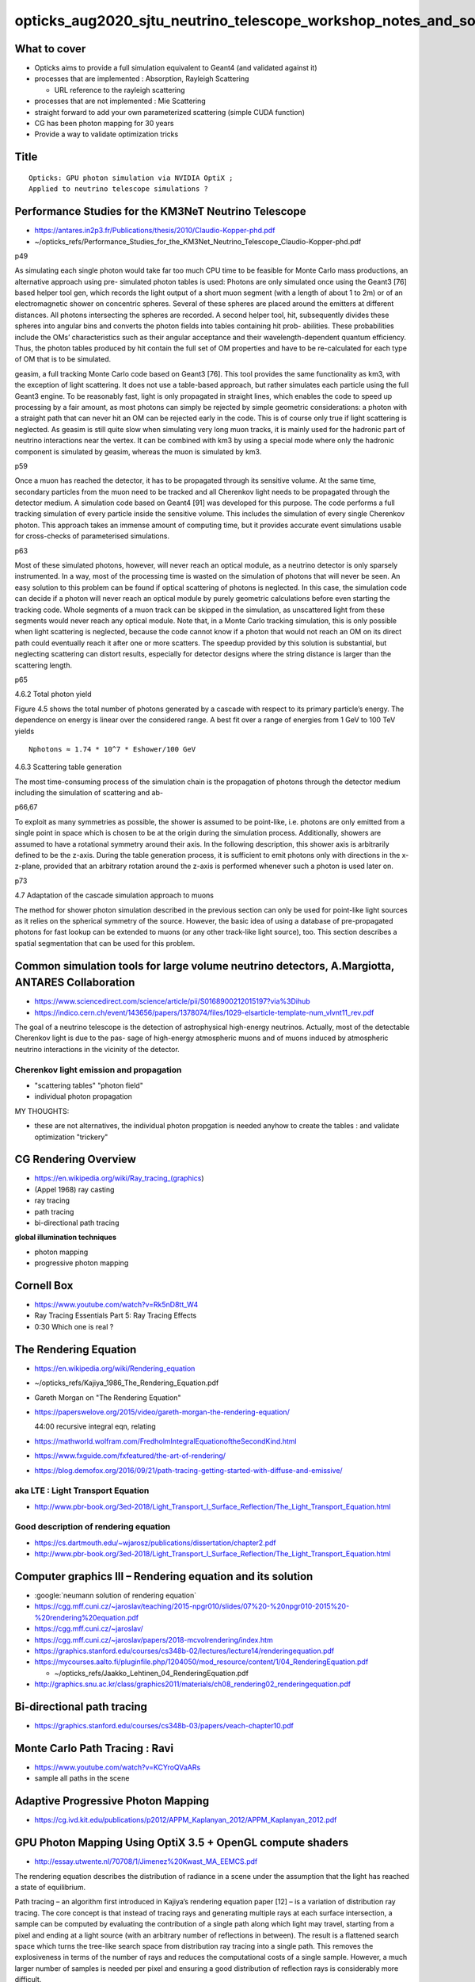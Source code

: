 opticks_aug2020_sjtu_neutrino_telescope_workshop_notes_and_sources
=====================================================================

What to cover
--------------

* Opticks aims to provide a full simulation equivalent to Geant4 (and validated against it)

* processes that are implemented : Absorption, Rayleigh Scattering

  * URL reference to the rayleigh scattering  

* processes that are not implemented : Mie Scattering 

* straight forward to add your own parameterized scattering (simple CUDA function)

* CG has been photon mapping for 30 years 

* Provide a way to validate optimization tricks 


Title
-------

::

   Opticks: GPU photon simulation via NVIDIA OptiX ;  
   Applied to neutrino telescope simulations ?  


Performance Studies for the KM3NeT Neutrino Telescope
--------------------------------------------------------

* https://antares.in2p3.fr/Publications/thesis/2010/Claudio-Kopper-phd.pdf
* ~/opticks_refs/Performance_Studies_for_the_KM3Net_Neutrino_Telescope_Claudio-Kopper-phd.pdf


p49

As simulating each single photon would take far too much CPU time to be
feasible for Monte Carlo mass productions, an alternative approach using pre-
simulated photon tables is used: Photons are only simulated once using the
Geant3 [76] based helper tool gen, which records the light output of a short
muon segment (with a length of about 1 to 2m) or of an electromagnetic shower
on concentric spheres. Several of these spheres are placed around the emitters
at different distances. All photons intersecting the spheres are recorded. A
second helper tool, hit, subsequently divides these spheres into angular bins
and converts the photon fields into tables containing hit prob- abilities.
These probabilities include the OMs’ characteristics such as their angular
acceptance and their wavelength-dependent quantum efficiency. Thus, the photon
tables produced by hit contain the full set of OM properties and have to be
re-calculated for each type of OM that is to be simulated.


geasim, a full tracking Monte Carlo code based on Geant3 [76]. This tool
provides the same functionality as km3, with the exception of light scattering.
It does not use a table-based approach, but rather simulates each particle
using the full Geant3 engine. To be reasonably fast, light is only propagated
in straight lines, which enables the code to speed up processing by a fair
amount, as most photons can simply be rejected by simple geometric
considerations: a photon with a straight path that can never hit an OM can be
rejected early in the code. This is of course only true if light scattering is
neglected. As geasim is still quite slow when simulating very long muon tracks,
it is mainly used for the hadronic part of neutrino interactions near the
vertex. It can be combined with km3 by using a special mode where only the
hadronic component is simulated by geasim, whereas the muon is simulated by
km3.


p59

Once a muon has reached the detector, it has to be propagated through its
sensitive volume. At the same time, secondary particles from the muon need to
be tracked and all Cherenkov light needs to be propagated through the detector
medium. A simulation code based on Geant4 [91] was developed for this purpose.
The code performs a full tracking simulation of every particle inside the
sensitive volume. This includes the simulation of every single Cherenkov
photon. This approach takes an immense amount of computing time, but it
provides accurate event simulations usable for cross-checks of parameterised
simulations.


p63

Most of these simulated photons, however, will never reach an optical module,
as a neutrino detector is only sparsely instrumented. In a way, most of the
processing time is wasted on the simulation of photons that will never be seen.
An easy solution to this problem can be found if optical scattering of photons
is neglected. In this case, the simulation code can decide if a photon will
never reach an optical module by purely geometric calculations before even
starting the tracking code. Whole segments of a muon track can be skipped in
the simulation, as unscattered light from these segments would never reach any
optical module. Note that, in a Monte Carlo tracking simulation, this is only
possible when light scattering is neglected, because the code cannot know if a
photon that would not reach an OM on its direct path could eventually reach it
after one or more scatters.  The speedup provided by this solution is
substantial, but neglecting scattering can distort results, especially for
detector designs where the string distance is larger than the scattering
length.

p65

4.6.2 Total photon yield 

Figure 4.5 shows the total number of photons generated
by a cascade with respect to its primary particle’s energy. The dependence on
energy is linear over the considered range. A best fit over a range of energies
from 1 GeV to 100 TeV yields 

::

    Nphotons ≈ 1.74 * 10^7 * Eshower/100 GeV


4.6.3 Scattering table generation 

The most time-consuming process of the
simulation chain is the propagation of photons through the detector medium
including the simulation of scattering and ab-


p66,67

To exploit as many symmetries as possible, the shower is assumed to be
point-like, i.e. photons are only emitted from a single point in space which is
chosen to be at the origin during the simulation process. Additionally, showers
are assumed to have a rotational symmetry around their axis. In the following
description, this shower axis is arbitrarily defined to be the z-axis. During
the table generation process, it is sufficient to emit photons only with
directions in the x-z-plane, provided that an arbitrary rotation around the
z-axis is performed whenever such a photon is used later on.


p73

4.7 Adaptation of the cascade simulation approach to muons 

The method for shower photon simulation described in the previous section can only be used for
point-like light sources as it relies on the spherical symmetry of the source.
However, the basic idea of using a database of pre-propagated photons for fast
lookup can be extended to muons (or any other track-like light source), too.
This section describes a spatial segmentation that can be used for this
problem.


Common simulation tools for large volume neutrino detectors, A.Margiotta, ANTARES Collaboration
--------------------------------------------------------------------------------------------------

* https://www.sciencedirect.com/science/article/pii/S0168900212015197?via%3Dihub

* https://indico.cern.ch/event/143656/papers/1378074/files/1029-elsarticle-template-num_vlvnt11_rev.pdf

The goal of a neutrino telescope is the detection of astrophysical high-energy
neutrinos. Actually, most of the detectable Cherenkov light is due to the pas-
sage of high-energy atmospheric muons and of muons induced by atmospheric
neutrino interactions in the vicinity of the detector.

Cherenkov light emission and propagation
~~~~~~~~~~~~~~~~~~~~~~~~~~~~~~~~~~~~~~~~~~

* "scattering tables" "photon field"
* individual photon propagation

MY THOUGHTS:

* these are not alternatives, the individual photon propgation is needed anyhow 
  to create the tables : and validate optimization "trickery"


CG Rendering Overview
-----------------------

* https://en.wikipedia.org/wiki/Ray_tracing_(graphics)

* (Appel 1968) ray casting 
* ray tracing 
* path tracing
* bi-directional path tracing 

**global illumination techniques**

* photon mapping 
* progressive photon mapping 

Cornell Box
-------------

* https://www.youtube.com/watch?v=Rk5nD8tt_W4
* Ray Tracing Essentials Part 5: Ray Tracing Effects

* 0:30 Which one is real ?

The Rendering Equation
-----------------------

* https://en.wikipedia.org/wiki/Rendering_equation
* ~/opticks_refs/Kajiya_1986_The_Rendering_Equation.pdf  


* Gareth Morgan on "The Rendering Equation"
* https://paperswelove.org/2015/video/gareth-morgan-the-rendering-equation/

  44:00 recursive integral eqn, relating    

* https://mathworld.wolfram.com/FredholmIntegralEquationoftheSecondKind.html

* https://www.fxguide.com/fxfeatured/the-art-of-rendering/

* https://blog.demofox.org/2016/09/21/path-tracing-getting-started-with-diffuse-and-emissive/


aka LTE : Light Transport Equation
~~~~~~~~~~~~~~~~~~~~~~~~~~~~~~~~~~~~~~~

* http://www.pbr-book.org/3ed-2018/Light_Transport_I_Surface_Reflection/The_Light_Transport_Equation.html


Good description of rendering equation
~~~~~~~~~~~~~~~~~~~~~~~~~~~~~~~~~~~~~~~~~

* https://cs.dartmouth.edu/~wjarosz/publications/dissertation/chapter2.pdf

* http://www.pbr-book.org/3ed-2018/Light_Transport_I_Surface_Reflection/The_Light_Transport_Equation.html





Computer graphics III – Rendering equation and its solution
---------------------------------------------------------------

* :google:`neumann solution of rendering equation`

* https://cgg.mff.cuni.cz/~jaroslav/teaching/2015-npgr010/slides/07%20-%20npgr010-2015%20-%20rendering%20equation.pdf
* https://cgg.mff.cuni.cz/~jaroslav/


* https://cgg.mff.cuni.cz/~jaroslav/papers/2018-mcvolrendering/index.htm


* https://graphics.stanford.edu/courses/cs348b-02/lectures/lecture14/renderingequation.pdf

* https://mycourses.aalto.fi/pluginfile.php/1204050/mod_resource/content/1/04_RenderingEquation.pdf

  * ~/opticks_refs/Jaakko_Lehtinen_04_RenderingEquation.pdf


* http://graphics.snu.ac.kr/class/graphics2011/materials/ch08_rendering02_renderingequation.pdf



Bi-directional path tracing
-----------------------------

* https://graphics.stanford.edu/courses/cs348b-03/papers/veach-chapter10.pdf


Monte Carlo Path Tracing : Ravi
----------------------------------

* https://www.youtube.com/watch?v=KCYroQVaARs

* sample all paths in the scene 


Adaptive Progressive Photon Mapping
-------------------------------------

* https://cg.ivd.kit.edu/publications/p2012/APPM_Kaplanyan_2012/APPM_Kaplanyan_2012.pdf

GPU Photon Mapping Using OptiX 3.5 + OpenGL compute shaders
-------------------------------------------------------------

* http://essay.utwente.nl/70708/1/Jimenez%20Kwast_MA_EEMCS.pdf

The rendering equation describes the distribution of radiance in a scene under
the assumption that the light has reached a state of equilibrium.

Path tracing – an algorithm first introduced in Kajiya’s rendering equation
paper [12] – is a variation of distribution ray tracing. The core concept is
that instead of tracing rays and generating multiple rays at each surface
intersection, a sample can be computed by evaluating the contribution of a
single path along which light may travel, starting from a pixel and ending at a
light source (with an arbitrary number of reflections in between). The result
is a flattened search space which turns the tree-like search space from
distribution ray tracing into a single path. This removes the explosiveness in
terms of the number of rays and reduces the computational costs of a single
sample. However, a much larger number of samples is needed per pixel and
ensuring a good distribution of reflection rays is considerably more difficult.



Tetrahedralization
--------------------

Light probe interpolation using tetrahedral tessellations
Robert Cupisz

* https://twvideo01.ubm-us.net/o1/vault/gdc2012/slides/Programming%20Track/Cupisz_Robert_Light_Probe_Interpolation.pdf

* 3D barycentric coordinates for tet 


Bounce Pics
-------------

* https://smerity.com/montelight-cpp/


Ray Tracing Roundup
---------------------

* http://www.realtimerendering.com/raytracing/roundup.html

* http://www.realtimerendering.com/raytracing.html


Overview
----------

* https://www.scratchapixel.com/lessons/3d-basic-rendering/ray-tracing-overview/light-transport-ray-tracing-whitted

* https://cs.dartmouth.edu/~wjarosz/publications/dissertation/chapter2.pdf


SIGGRAPH 2019: GPU Ray Tracing for Film and Design : Introduction
-----------------------------------------------------------------

* https://developer.nvidia.com/siggraph/2019/video/sig910


RAY TRACING and other RENDERING METHODS, Andrey Lebrov
--------------------------------------------------------

* https://www.youtube.com/watch?v=LAsnQoBUG4Q

* rasterization : project 3d model polygons onto 2d image plane (entirely "cheating")
* ray casting : cast rays from camera, texture lookup (flat look, no shadows)
* ray tracing : again cast from camera, then cast more shadow rays to point lights (hard shadows)  
* path tracing : again cast thru pixels, but cast more rays (noise is a problem, eg Octane) 

Ray Tracing Essentials Part 6: The Rendering Equation, Eric Haines

* https://www.youtube.com/watch?v=AODo_RjJoUA


Path Tracing
--------------

* https://morgan3d.github.io/advanced-ray-tracing-course/path-tracing-review.pdf


“Pure” path tracing doesn’t work for point lights. There’s zero probability
that a ray hits a point light, and if it did, the radiance would be infinite.
So, we have to put direct illumination, shadow rays, and biradiance back in to
make point lights (vs. area lights) work. Sorry. We only use path tracing for
indirect light. BUT: The direct illumimation code is a lot faster than hoping a
random ray will hit the light source, and you already wrote and debugged it
anyway.


Volumetric Path Tracing
-------------------------

* https://en.wikipedia.org/wiki/Volumetric_path_tracing

* http://luthuli.cs.uiuc.edu/~daf/courses/Rendering/Papers/lafortune96rendering.pdf

Rendering Participating Media with Bidirectional Path Tracing
Eric P. Lafortune and Yves D. Willems
Paper presented at the 7th Eurographics Workshop on Rendering


Monte Carlo Ray Tracing from Scratch
-------------------------------------

* https://eriksvjansson.net/papers/mcrt.pdf
* ~/opticks_refs/Monte_Carlo_Raytracing_from_Scratch.pdf  


Path Tracing In Production
----------------------------

* https://jo.dreggn.org/path-tracing-in-production/2019/johannes_hanika.pdf
* https://jo.dreggn.org/path-tracing-in-production/2019/
* http://www.realtimerendering.com/raytracing/siggraph2019/Path_Tracing_in_Production_part_1.pdf

* ~/opticks_refs/Path_Tracing_in_Production_ptp-part1.pdf 


Monte Carlo methods for volumetric light transport simulation
In Computer Graphics Forum (Proceedings of Eurographics - State of the Art Reports), 2018

* https://cs.dartmouth.edu/~wjarosz/publications/novak18monte.html
* ~/opticks_refs/Monte_Carlo_Methods_for_Volumetric_Light_Transport_Simulation_novak18monte.pdf


References to teach CG / ray-tracing
----------------------------------------



* http://www.realtimerendering.com/raytracinggems/

collection of articles focused on ray tracing techniques for serious
practitioners. Like other "gems" books, it focuses on subjects commonly
considered too advanced for introductory texts, yet rarely addressed by
research papers.

* http://www.realtimerendering.com/raytracinggems/unofficial_RayTracingGems_v1.7.pdf

* ~/opticks_refs/unofficial_RayTracingGems_v1.7.pdf


Ray Tracing In One Weekend Book Series
----------------------------------------

* https://raytracing.github.io

* https://raytracing.github.io/books/RayTracingInOneWeekend.html#wherenext?

  Peter Shirley

* https://developer.nvidia.com/blog/accelerated-ray-tracing-cuda/

  Accelerated Ray Tracing in One Weekend in CUDA



A Framework for Transient Rendering
--------------------------------------

* http://giga.cps.unizar.es/~ajarabo/pubs/transientSIGA14/downloads/Jarabo_siga14.pdf

Time Sampling in Participating Media


Photon Simulations with Houdini. September 11, 2019
-------------------------------------------------------

* https://sergeneren.com/2019/09/11/photon-simulations/

Sources
---------


* http://graphics.stanford.edu/courses/Appel.pdf

* ~/opticks_refs/SIG19_OptiX_7_Main_Talk.pdf  

  NVIDIA Talk 112 pages 
  RTX ACCELERATED RAY TRACING WITH OPTIX

* p79 : samples per pixel comparison, 5/50/500/5000

* Disney's Practical Guide to Path Tracing
* https://www.youtube.com/watch?v=frLwRLS_ZR0



GEANT4 simulation of optical modules in neutrino telescopes
Christophe M.F. Hugon(INFN, Genoa)
Aug 16, 2015

* https://inspirehep.net/literature/1483400

* ~/opticks_refs/geant4_simulation_of_neutrino_telescopes_PoSICRC20151106.pdf



Invite
--------


::

    Dear Simon,

    This is Donglian Xu. I am an associate professor of physics at Shanghai Jiao
    Tong University, and a fellow at the Tsung-Dao Lee Institute. My primary
    research area is neutrino astronomy, and I am a member of the JUNO, IceCube and
    LHAASO collaborations. I learnt that you are also a collaborator of JUNO,
    really hope to meet you in person in our next collaboration meeting :)

    As Tao (in cc) probably mentioned to you, we are organizing a simulation
    workshop aiming to optimize the design of the next-generation neutrino
    telescopes. Those are giant detectors encompassing O(10) km^3 transparent
    interaction medium such as ice or water. We need to simulate the passage of
    energetic (TeV-PeV) charged particles (induced by high-energy neutrinos)
    through ice/water and collect the Cherenkov photons emitted. The fundamental
    photon sensors are digital optical modules (DOMs) with PMTs housed in
    transparent and pressure-resistant glass vessels. They form a very sparse
    sensor array with typical horizontal spacing ~ 100m, and vertical spacing ~
    20m. One of the main challenges is to trace every Cherenkov photon emitted
    through the medium till they are absorbed or hit a DOM. As one can imagine, it
    is extremely time consuming to trace every single photon in such a huge
    detector volume!

    Our PhD student Fan Hu (in cc) is driving this simulation effort currently, and
    he found out about your great work on ray-tracing with Opticks for JUNO. We
    were wondering if we can make use of your nice techniques of ray-tracing in
    neutrino telescopes. Therefore, we are cordially inviting you to give a 1-hour
    lecture on Opticks in our upcoming simulation workshop. 

    More info about the scope of the workshop can be found on the indico page (access code: tdli2020): 

    https://indico-tdli.sjtu.edu.cn/event/238/overview

    Tao told us you are in UK now, so we've tentatively scheduled your talk to be
    on ~16:00 of 8.13 Beijing time (9:00am London time). Please let us know if you
    can accept our invitation to speak via ZOOM. If the answer is positive, we will
    be more than happy to reallocate any time slot that works best for you.

    Looking forward to hearing back from you soon, and do take good care! 

    With best regards,

    Donglian 


Dear Donglian, 

I accept your invitation. 

My provisional title:

   Opticks: GPU photon simulation via NVIDIA OptiX ;  
   Applied to neutrino telescope simulations ?  

Your tentative schedule for next Thursday 13th is OK for me.
My network connection is often poor, so it would be better 
for my slides to be shared from your end.  

Simon



::

    Hi Tao, 

    > Fan Hu, a PhD student from PKU, is working with Donglian Xu from SJTU on the
    > simulation of neutrino telescope in the deep sea. He is interested in your work
    > and hope to invite you to give an online seminar.  Do you have time? If you
    > have time, I will tell them.  BTW: the LHAASO experiment is also interested in
    > your Opticks. Maybe we could arrange another seminar at IHEP.  Tao

    I think a small “workshop” type meeting bringing together the people who are actually 
    working on simulation from KM3Net, LHAASO etc.. would be more productive than just 
    giving my seminar again to a general audience.
    For better communication everyone attending should give a short presentation 
    on how they currently simulate and how they would like to use Opticks 
    or similar to accelerate it.

    Optical simulation for deep underwater neutrino telescopes 
    like KM3Net or Baikal GVD inevitably needs to take an indirect approach
    due to the extreme numbers of photons being impossible to store.
    Instead of storing photons I guess it will be necessary 
    to develop a way to progressively accumulate into data structures 
    such as progressive photon maps (eg kd-tree based)
    or light fields at chosen positions relative to the cosmics 
    and the strings of PMTs.

    The Opticks approach could be adapted to accumulating into such 
    data structures. Basically instead of collecting 
    photon parameter "samples" binned probability distributions 
    are collected.

    Designing the light field/photon map data structure and 
    a way to accumulate into it and demonstrating that it can answer the 
    physics questions that need to be answered are the major requirements.

    I would start by searching for recent developments from
    the graphics community in such data structures. 

    For an introduction to global illumination and photon mapping 
    For background I recommend a classic book :

       "Realistic Image Synthesis Using Photon Mapping"
       Henrik Wann Jensen
       http://graphics.stanford.edu/~henrik/papers/book/

    However the static photon map (using a kd-tree) described 
    is probably not the thing to do. 
    Instead investigate "progressive photon mapping"
    techniques from the graphics community.  
    Computer vision research has developed light field structures 
    that might also be worth investigating.

    One paper that describes progressive photon mapping:
       https://www.sciencedirect.com/science/article/pii/S0038092X15000559

    The thesis of Eric Veach 
       Robust Monte Carlo Methods for Light Transport Simulation 
       http://graphics.stanford.edu/papers/veach_thesis/

    is a good starting point for getting familiar with 
    graphics community developments in light transport and getting
    used to their terminology, eg "bi-directional path tracing"
    and "global illumination".

    Simon




:google:`GPU photon mapping with OptiX`
------------------------------------------

Progressive Photon Mapping on GPUs
Stian Aaraas Pedersen

* ~/opticks_refs/Progressive_Photon_Mapping_on_GPUs_Stian_Pedersen_52105235.pdf
 


Progressive Photon Mapping: A Probabilistic Approach
Claude Knaus and Matthias Zwicker University of Bern, Switzerland

* https://www.cs.umd.edu/~zwicker/publications/PPMProbabilistic-TOG11.pdf
* ~/opticks_refs/Progressive_Photon_Mapping_a_Probabalistic_Approach_PPMProbabilistic-TOG11.pdf



* https://github.com/immiao/PhotonMapping
* https://web.cs.wpi.edu/~emmanuel/courses/cs563/write_ups/zackw/photon_mapping/PhotonMapping.html



Principles of Light Field Imaging: Briefly revisiting 25 years of research
----------------------------------------------------------------------------

* https://en.wikipedia.org/wiki/Light_field
* https://hal.inria.fr/hal-01377379/file/main.pdf

* Plenoptic Function



Volumetric Photon Mapping
---------------------------

* https://github.com/jacklv123/Volumetric-photon-mapping/blob/master/main.cpp


The Beam Radiance Estimate for Volumetric Photon Mapping
----------------------------------------------------------

* https://cs.dartmouth.edu/~wjarosz/publications/jarosz08beam-tech.pdf


Rendering Course
------------------------------------------------------------------------------

* https://www.cg.tuwien.ac.at/courses/Rendering/VU.SS2020.html

This course will teach you how to write a physically correct and unbiased
renderer. You will learn how to accelerate ray-triangle intersection using
acceleration structures, the math and physics behind rendering, how to compute
high-dimensional integrals using Monte Carlo methods, and how to apply all that
to implement the recursive path-tracing algorithm. 

We will also introduce other important rendering algorithms like bidirectional
path tracing, Metropolis light transport, photon mapping and others.
Furthermore we will talk about material models, participating media,
HDR/tonemapping and some state-of-the-art papers in the rendering domain. 

At the end of the course students should be familiar with common techniques in
rendering and find their way around the current state-of-the-art of the field.
Furthermore the exercises should deepen the attendees' understanding of the
basic principles of light transport and enable them to write a rendering
program themselves.


Path Tracing : with nice focus on code "Implementing the rendering equation"
~~~~~~~~~~~~~~~~~~~~~~~~~~~~~~~~~~~~~~~~~~~~~~~~~~~~~~~~~~~~~~~~~~~~~~~~~~~~~~~

* https://www.cg.tuwien.ac.at/courses/Rendering/2020/slides/07_path_tracing.pdf



* https://www.scratchapixel.com/lessons/3d-basic-rendering/global-illumination-path-tracing/global-illumination-path-tracing-practical-implementation


Production Volume Rendering
-----------------------------


* https://graphics.pixar.com/library/ProductionVolumeRendering/paper.pdf
* ~/opticks_refs/Pixar_sigraph2017_ProductionVolumeRendering_paper.pdf



* http://www.pbr-book.org/3ed-2018/contents.html

* http://www.pbr-book.org/3ed-2018/Light_Transport_I_Surface_Reflection/The_Light_Transport_Equation.html



Familiar Tracking Approaches
------------------------------

Tracking approaches employ Russian roulette and rejection sampling strategies
to decide on a single type of collision being sampled instead of trying to
estimate all of them at the same time.



Efficient Monte Carlo Methods for Light Transport in Scattering Media, Wojciech Jarosz
------------------------------------------------------------------------------------------

* Ph.D. dissertation, UC San Diego, September 2008.


Found this thesis via 
* https://en.wikipedia.org/wiki/Photon_mapping

* https://cs.dartmouth.edu/~wjarosz/publications/dissertation/
* https://cs.dartmouth.edu/~wjarosz/publications/dissertation/dissertation-web.pdf
* ~/opticks_refs/wjarosz-dissertation-web.pdf


* p63 The Henyey-Greenstein Phase Function
* p70 Stochastic Methods 

For example, homogeneous media with a high scattering albedo can be modeled
accurately using a *diffusion approximation* [Stam, 1995; Jensen et al., 2001b],
which leads to very efficient rendering algorithms. Premoze et al. [2004],
under the assumption that the medium is tenuous and strongly forward
scattering, use a path integral formulation to derive efficient rendering
algorithms. Sun et al. [2005] render single scattering in real time, but
without shadowing effects.


Jos Stam. Multiple scattering as a diffusion process. In Patrick M. Hanrahan
and Werner Purgath- ofer, editors, Rendering Techniques ’95, Eurographics,
pages 41–50. Springer-Verlag Wien New York, 1995. 3, 70

* http://citeseerx.ist.psu.edu/viewdoc/download?doi=10.1.1.20.9501&rep=rep1&type=pdf
* ~/opticks_refs/multiple_scattering_as_a_diffusion_process_jos_stam_10.1.1.20.9501.pdf

* p72 Chapter 5 : Radiance Caching in Participating Media



Wojciech Jarosz
----------------

* https://cs.dartmouth.edu/~wjarosz/index.html


Photon Mapping Course
----------------------

* https://web.archive.org/web/20110607074737/http://www.cs.princeton.edu/courses/archive/fall02/cs526/papers/course43sig02.pdf
* ~/opticks_refs/henrik_wann_jensen_photon_mapping_course43sig02.pdf


p26 : Volume Photon Map 

p27 

Another argument that is perhaps even more important is the fact that a
balanced kd-tree can be represented using a heap-like data-structure
[Sedgewick92] which means that explicitly storing the pointers to the sub-trees
at each node is no longer necessary. 
(Array element 1 is the tree root, and element i has element 2i as
left child and element 2i + 1 as right child.) This can lead to considerable
savings in memory when a large number of photons is used.


p28 : balanced kd-tree  (binary space partioning to speed up spatial search) 



p34 : The radiance estimate in a participating medium


Henrik Wann Jensen
Realistic Image Synthesis using Photon Mapping
AK Peters, 2001







A Framework for Transient Rendering
-------------------------------------


* http://giga.cps.unizar.es/~ajarabo/pubs/transientSIGA14/


Femto-Photography: Capturing and Visualizing the Propagation of Light
-----------------------------------------------------------------------

* http://giga.cps.unizar.es/~ajarabo/pubs/femtoSIG2013/


Key points to convey
---------------------

* computer graphics : try to re-purpose techniques  
* too many resources online ! 

Need to explain the field of CG !

* global illumination 
* path tracing 
* ray tracing 

Pointers for what to follow 


* http://www.realtimerendering.com/raytracing/Ray%20Tracing%20in%20a%20Weekend.pdf
* https://github.com/petershirley/raytracinginoneweekend
* https://raytracing.github.io

* https://raytracing.github.io/books/RayTracingInOneWeekend.html

* https://github.crookster.org/raytracing-iow-in-cpp-cuda-and-optix/


* https://github.com/trevordblack/OptixInOneWeekend
* https://github.com/joaovbs96/OptiX-Path-Tracer


Lytro : captures light fields (Megarays) : focus after capture
-----------------------------------------------------------------

* http://optics.miloush.net/lytro/TheResources.aspx
* https://archive.nytimes.com/www.nytimes.com/interactive/2012/03/01/business/inside-the-lytro.html
* https://github.com/nrpatel/lfptools
* https://eclecti.cc/computervision/thoughts-on-the-lytro-light-field-camera

The light field camera reaches closer to the plenoptic function than a standard
camera in that instead of only summing the photons to arrive at chromacity and 
luminosity at each pixel, it additionally determines directional information.
It does so by placing an array of microlenses above the sensor, each of which
represents a light field pixel and covers a region of sensor pixels. Each
sensor pixel then captures a ray arriving at a specific direction at its parent
microlens. 

Lytro ceased operations in late March 2018.


Lytro Thesis
--------------

* https://stanford.edu/class/ee367/reading/Ren%20Ng-thesis%20Lytro.pdf
* https://en.wikipedia.org/wiki/Ren_Ng

* ~/opticks_refs/Digital_Light_Field_Photography_Ren_Ng_thesis_Lytro.pdf

Ch2, p19
This is the main point of this chapter: a photograph is an integral projection
of the canonical light field, where the trajectory of the projection depends on
the depth at which the photograph is focused.





(1991) The Plenoptic Function and the Elements of Early Vision, Edward H. Adelson and James R. Bergen
-------------------------------------------------------------------------------------------------------

* :google:`Adelson and Bergen Plenoptic`
* http://persci.mit.edu/pub_pdfs/elements91.pdf
* ~/opticks_refs/Plenoptic_Function_Adelson_Bergen_elements91.pdf

Space is filled with a dense array of light rays of various intensities. The
set of rays passing through any point in space is mathematically termed a
pencil. Leonardo da Vinci refers to this set of rays as a “radiant pyramid”:
The body of the air is full of an infinite number of radiant pyramids caused by
the objects located in it. These pyramids intersect and interweave without
interfering with each other


Note that the plenoptic function need not contain any parameters specifying the
three viewing angles describing the direction of gaze and ori- entation of the
eye, since rotating the eye without dis- placing it does not affect the
distribution of light in the bundle of rays impinging on the pupil, but merely
changes the relative positions at which they happen to strike the retina. The
fact that some rays are behind the eye and are therefore blocked is irrelevant
to the present discussion, which is intended to characterize the optical
information potentially available at each point in space, as if the hy-
pothetical eye had a 360° field of view.




